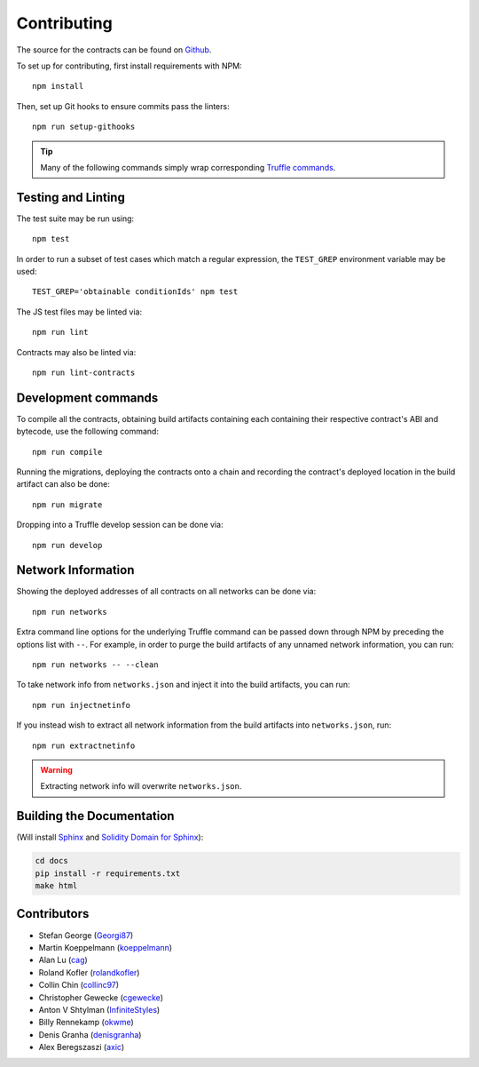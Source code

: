 Contributing
============

The source for the contracts can be found on `Github`_.

.. _Github: https://github.com/gnosis/hg-contracts

.. highlight:: bash

To set up for contributing, first install requirements with NPM::

   npm install

Then, set up Git hooks to ensure commits pass the linters::

   npm run setup-githooks

.. tip:: Many of the following commands simply wrap corresponding `Truffle commands <https://truffleframework.com/docs/truffle/reference/truffle-commands>`_.


Testing and Linting
-------------------

The test suite may be run using::

   npm test

In order to run a subset of test cases which match a regular expression, the ``TEST_GREP`` environment variable may be used::

   TEST_GREP='obtainable conditionIds' npm test

The JS test files may be linted via::

   npm run lint

Contracts may also be linted via::

   npm run lint-contracts

.. _Truffle: https://truffleframework.com


Development commands
--------------------

To compile all the contracts, obtaining build artifacts containing each containing their respective contract's ABI and bytecode, use the following command::

   npm run compile

Running the migrations, deploying the contracts onto a chain and recording the contract's deployed location in the build artifact can also be done::

   npm run migrate

Dropping into a Truffle develop session can be done via::

   npm run develop


Network Information
-------------------

Showing the deployed addresses of all contracts on all networks can be done via::

   npm run networks

Extra command line options for the underlying Truffle command can be passed down through NPM by preceding the options list with ``--``. For example, in order to purge the build artifacts of any unnamed network information, you can run::

   npm run networks -- --clean

To take network info from ``networks.json`` and inject it into the build artifacts, you can run::

   npm run injectnetinfo

If you instead wish to extract all network information from the build artifacts into ``networks.json``, run::

   npm run extractnetinfo

.. warning:: Extracting network info will overwrite ``networks.json``.


Building the Documentation
--------------------------

(Will install `Sphinx <http://www.sphinx-doc.org/en/stable/>`_ and `Solidity Domain for Sphinx <https://github.com/cag/sphinxcontrib-soliditydomain/>`_):

.. code-block:: bash

   cd docs
   pip install -r requirements.txt
   make html


Contributors
------------

* Stefan George (`Georgi87 <https://github.com/Georgi87>`_)
* Martin Koeppelmann (`koeppelmann <https://github.com/koeppelmann>`_)
* Alan Lu (`cag <https://github.com/cag>`_)
* Roland Kofler (`rolandkofler <https://github.com/rolandkofler>`_)
* Collin Chin (`collinc97 <https://github.com/collinc97>`_)
* Christopher Gewecke (`cgewecke <https://github.com/cgewecke>`_)
* Anton V Shtylman (`InfiniteStyles <https://github.com/InfiniteStyles>`_)
* Billy Rennekamp (`okwme <https://github.com/okwme>`_)
* Denis Granha (`denisgranha <https://github.com/denisgranha>`_)
* Alex Beregszaszi (`axic <https://github.com/axic>`_)
